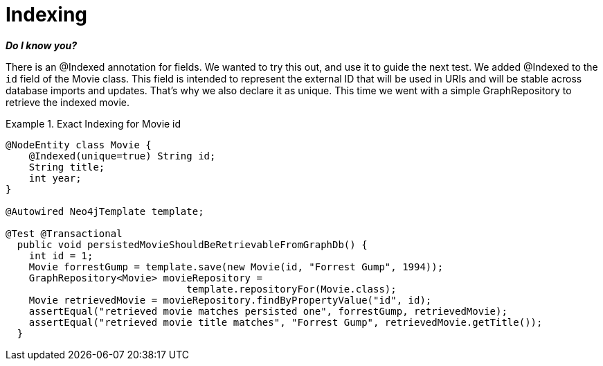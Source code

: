 [[tutorial_indexing]]
= Indexing

*_Do I know you?_*

There is an @Indexed annotation for fields. We wanted to try this out, and use it to guide the next test. We added @Indexed to the `id` field of the Movie class. This field is intended to represent the external ID that will be used in URIs and will be stable across database imports and updates. That's why we also declare it as unique. This time we went with a simple GraphRepository to retrieve the indexed movie.

.Exact Indexing for Movie id
====
[source,java]
----
@NodeEntity class Movie {
    @Indexed(unique=true) String id;
    String title;
    int year;
}

@Autowired Neo4jTemplate template;

@Test @Transactional
  public void persistedMovieShouldBeRetrievableFromGraphDb() {
    int id = 1;
    Movie forrestGump = template.save(new Movie(id, "Forrest Gump", 1994));
    GraphRepository<Movie> movieRepository =
                               template.repositoryFor(Movie.class);
    Movie retrievedMovie = movieRepository.findByPropertyValue("id", id);
    assertEqual("retrieved movie matches persisted one", forrestGump, retrievedMovie);
    assertEqual("retrieved movie title matches", "Forrest Gump", retrievedMovie.getTitle());
  }
----
====

